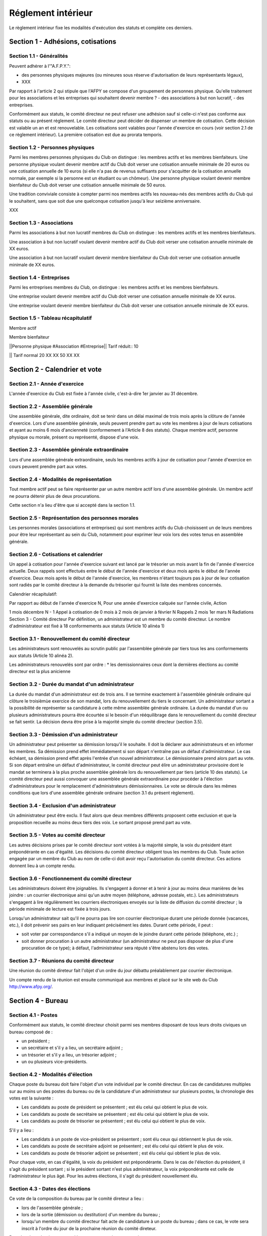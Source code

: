 =====================
 Réglement intérieur
=====================

Le règlement intérieur fixe les modalités d'exécution des statuts et complète
ces derniers.

Section 1 - Adhésions, cotisations
==================================

Section 1.1 - Généralités
-------------------------

Peuvent adhérer à l'"A.F.P.Y.":

- des personnes physiques majeures (ou mineures sous réserve d'autorisation de
  leurs représentants légaux),
- XXX

Par rapport à l'article 2 qui stipule que l'AFPY se compose d'un groupement de
personnes physique. Qu'elle traitement pour les associations et les entreprises
qui souhaitent devenir membre ? - des associations à but non lucratif, - des
entreprises.

Conformément aux statuts, le comité directeur ne peut refuser une adhésion sauf
si celle-ci n'est pas conforme aux statuts ou au présent réglement.  Le comité
directeur peut décider de dispenser un membre de cotisation. Cette décision est
valable un an et est renouvelable.  Les cotisations sont valables pour l'année
d'exercice en cours (voir section 2.1 de ce règlement intérieur). La première
cotisation est due au prorata temporis.

.. TODO: virer le prorata temporis

Section 1.2 - Personnes physiques
---------------------------------

Parmi les membres personnes physiques du Club on distingue : les membres actifs
et les membres bienfaiteurs.  Une personne physique voulant devenir membre
actif du Club doit verser une cotisation annuelle minimale de 20 euros ou une
cotisation annuelle de 10 euros (si elle n'a pas de revenus suffisants pour
s'acquitter de la cotisation annuelle normale, par exemple si la personne est
un étudiant ou un chômeur).  Une personne physique voulant devenir membre
bienfaiteur du Club doit verser une cotisation annuelle minimale de 50 euros.

Une tradition conviviale consiste à compter parmi nos membres actifs les
nouveau-nés des membres actifs du Club qui le souhaitent, sans que soit due une
quelconque cotisation jusqu'à leur seizième anniversaire.

XXX

.. TODO: Les Sections 1.3 et 1.4 dépandent du choix qui sera fait dans la section 1.1

Section 1.3 - Associations
--------------------------

.. TODO: virer les associations

Parmi les associations à but non lucratif membres du Club on distingue : les membres actifs et les membres bienfaiteurs.

Une association à but non lucratif voulant devenir membre actif du Club doit verser une cotisation annuelle minimale de XX euros.

Une association à but non lucratif voulant devenir membre bienfaiteur du Club doit verser une cotisation annuelle minimale de XX euros.

Section 1.4 - Entreprises
-------------------------

.. TODO: virer les entreprises

Parmi les entreprises membres du Club, on distingue : les membres actifs et les membres bienfaiteurs.

Une entreprise voulant devenir membre actif du Club doit verser une cotisation annuelle minimale de XX euros.

Une entreprise voulant devenir membre bienfaiteur du Club doit verser une cotisation annuelle minimale de XX euros.

Section 1.5 - Tableau récapitulatif
-----------------------------------

.. TODO: virer le tableau

Membre actif

Membre bienfaiteur

||Personne physique #Association #Entreprise|| Tarif réduit:: 10

|| Tarif normal
20 XX XX
50 XX XX

Section 2 - Calendrier et vote
==============================

Section 2.1 - Année d'exercice
------------------------------

L'année d'exercice du Club est fixée à l'année civile, c'est-à-dire 1er janvier
au 31 décembre.

.. TODO: mettre de septembre à septembre (pour accomoder avec PyConFr)

Section 2.2 - Assemblée générale
--------------------------------

Une assemblée générale, dite ordinaire, doit se tenir dans un délai maximal de
trois mois après la clôture de l'année d'exercice. Lors d'une assemblée
générale, seuls peuvent prendre part au vote les membres à jour de leurs
cotisations et ayant au moins 6 mois d'ancienneté (conformement à l'Article 8
des statuts). Chaque membre actif, personne physique ou morale, présent ou
représenté, dispose d'une voix.

.. TODO: évaluer la pertinence des 3 mois

.. TODO: vérifier les références croisées entre Règlement Intérieur et Statuts

Section 2.3 - Assemblée générale extraordinaire
-----------------------------------------------

Lors d'une assemblée générale extraordinaire, seuls les membres actifs à jour
de cotisation pour l'année d'exercice en cours peuvent prendre part aux votes.

.. TODO: et les 6 mois ?

Section 2.4 - Modalités de représentation
-----------------------------------------

Tout membre actif peut se faire représenter par un autre membre actif lors
d'une assemblée générale. Un membre actif ne pourra détenir plus de deux
procurations.

Cette section n'a lieu d'être que si accepté dans la section 1.1.

Section 2.5 - Représentation des personnes morales
--------------------------------------------------

.. TODO: enlever ça

Les personnes morales (associations et entreprises) qui sont membres actifs du
Club choisissent un de leurs membres pour être leur représentant au sein du
Club, notamment pour exprimer leur voix lors des votes tenus en assemblée
générale.

Section 2.6 - Cotisations et calendrier
---------------------------------------

Un appel à cotisation pour l'année d'exercice suivant est lancé par le
trésorier un mois avant la fin de l'année d'exercice actuelle. Deux rappels
sont effectués entre le début de l'année d'exercice et deux mois après le début
de l'année d'exercice. Deux mois après le début de l'année d'exercice, les
membres n'étant toujours pas à jour de leur cotisation sont radiés par le
comité directeur à la demande du trésorier qui fournit la liste des membres
concernés.

.. TODO: vérifier ce calendrier

Calendrier récapitulatif:

Par rapport au début de l'année d'exercice N, Pour une année d'exercice calquée sur l'année civile, Action

1 mois décembre N - 1 Appel à cotisation de 0 mois à 2 mois de janvier à
février N Rappels 2 mois 1er mars N Radiations Section 3 - Comité directeur Par
définition, un administrateur est un membre du comité directeur. Le nombre
d'administrateur est fixé à 18 conformements aux statuts (Article 10 alinéa 1)

Section 3.1 - Renouvellement du comité directeur
------------------------------------------------

.. TODO: vérifier si ça sert à quelque chose

Les administrateurs sont renouvelés au scrutin public par l'assemblée générale
par tiers tous les ans conformements aux statuts (Article 10 alinéa 2).

Les administrateurs renouvelés sont par ordre :
* les demissionnaires
ceux dont la dernières élections au comité directeur est la plus anicienne
 

Section 3.2 - Durée du mandat d'un administrateur
-------------------------------------------------

La durée du mandat d'un administrateur est de trois ans. Il se termine
exactement à l'assemblée générale ordinaire qui clôture le troisièmùe exercice
de son mandat, lors du renouvellement du tiers le concernant. Un administrateur
sortant a la possibilité de représenter sa candidature à cette même assemblée
générale ordinaire. La durée du mandat d'un ou plusieurs administrateurs pourra
être écourtée si le besoin d'un rééquilibrage dans le renouvellement du comité
directeur se fait sentir. La décision devra être prise à la majorité simple du
comité directeur (section 3.5).

Section 3.3 - Démission d'un administrateur
-------------------------------------------

Un administrateur peut présenter sa démission lorsqu'il le souhaite. Il doit la
déclarer aux administrateurs et en informer les membres. Sa démission prend
effet immédiatement si son départ n'entraîne pas un défaut d'administrateur. Le
cas échéant, sa démission prend effet après l'entrée d'un nouvel
administrateur. Le démissionnaire prend alors part au vote. Si son départ
entraîne un défaut d'administrateur, le comité directeur peut élire un
administrateur provisoire dont le mandat se terminera à la plus proche
assemblée générale lors du renouvellement par tiers (article 10 des
statuts). Le comité directeur peut aussi convoquer une assemblée générale
extraordinaire pour procéder à l'élection d'administrateurs pour le
remplacement d'administrateurs démissionnaires. Le vote se déroule dans les
mêmes conditions que lors d'une assemblée générale ordinaire (section 3.1 du
présent règlement).

Section 3.4 - Exclusion d'un administrateur
-------------------------------------------

Un administrateur peut être exclu. Il faut alors que deux membres différents
proposent cette exclusion et que la proposition recueille au moins deux tiers
des voix. Le sortant proposé prend part au vote.

Section 3.5 - Votes au comité directeur
---------------------------------------

Les autres décisions prises par le comité directeur sont votées à la majorité
simple, la voix du président étant prépondérante en cas d'égalité. Les
décisions du comité directeur obligent tous les membres du Club. Toute action
engagée par un membre du Club au nom de celle-ci doit avoir reçu l'autorisation
du comité directeur. Ces actions donnent lieu à un compte rendu.

.. TODO: on est sûr de ça ?

Section 3.6 - Fonctionnement du comité directeur
------------------------------------------------

Les administrateurs doivent être joignables. Ils s'engagent à donner et à tenir
à jour au moins deux manières de les joindre : un courrier électronique ainsi
qu'un autre moyen (téléphone, adresse postale, etc.). Les administrateurs
s'engagent à lire régulièrement les courriers électroniques envoyés sur la
liste de diffusion du comité directeur ; la période minimale de lecture est
fixée à trois jours.

.. TODO: pas de vacances ?

Lorsqu'un administrateur sait qu'il ne pourra pas lire son courrier
électronique durant une période donnée (vacances, etc.), il doit prévenir ses
pairs en leur indiquant précisément les dates. Durant cette période, il peut :

- soit voter par correspondance s'il a indiqué un moyen de le joindre durant
  cette période (téléphone, etc.) ;
- soit donner procuration à un autre administrateur (un administrateur ne peut
  pas disposer de plus d'une procuration de ce type); à défaut,
  l'administrateur sera réputé s'être abstenu lors des votes.

.. TODO: on peut voter par voie électronique ?

Section 3.7 - Réunions du comité directeur
------------------------------------------

Une réunion du comité direteur fait l'objet d'un ordre du jour débattu
préalablement par courrier électronique.

Un compte rendu de la réunion est ensuite communiqué aux membres et placé sur
le site web du Club http://www.afpy.org/.

Section 4 - Bureau
==================

Section 4.1 - Postes
--------------------

Conformément aux statuts, le comité directeur choisit parmi ses membres
disposant de tous leurs droits civiques un bureau composé de :

.. TODO: Vraiment ? Tous leurs droits civiques ? C'est règlementaire ?

- un président ;
- un secrétaire et s'il y a lieu, un secrétaire adjoint ;
- un trésorier et s'il y a lieu, un trésorier adjoint ;
- un ou plusieurs vice-présidents.

Section 4.2 - Modalités d'élection
----------------------------------

Chaque poste du bureau doit faire l'objet d'un vote individuel par le comité
directeur. En cas de candidatures multiples sur au moins un des postes du
bureau ou de la candidature d'un administrateur sur plusieurs postes, la
chronologie des votes est la suivante :

- Les candidats au poste de président se présentent ; est élu celui qui obtient
  le plus de voix.
- Les candidats au poste de secrétaire se présentent ; est élu celui qui obtient
  le plus de voix.
- Les candidats au poste de trésorier se présentent ; est élu celui qui obtient
  le plus de voix.

S'il y a lieu :

- Les candidats à un poste de vice-président se présentent ; sont élu ceux qui
  obtiennent le plus de voix.
- Les candidats au poste de secrétaire adjoint se présentent ; est élu celui qui
  obtient le plus de voix.
- Les candidats au poste de trésorier adjoint se présentent ; est élu celui qui
  obtient le plus de voix.

Pour chaque vote, en cas d'égalité, la voix du président est
prépondérante. Dans le cas de l'élection du président, il s'agit du président
sortant ; si le président sortant n'est plus administrateur, la voix
prépondérante est celle de l'administrateur le plus âgé. Pour les autres
élections, il s'agit du président nouvellement élu.

Section 4.3 - Dates des élections
---------------------------------

Ce vote de la composition du bureau par le comité direteur a lieu :

- lors de l'assemblée générale ;
- lors de la sortie (démission ou destitution) d'un membre du bureau ;
- lorsqu'un membre du comité directeur fait acte de candidature à un poste du
  bureau ; dans ce cas, le vote sera inscrit à l'ordre du jour de la prochaine
  réunion du comité direteur.

Dans les deux derniers cas, seul le poste en question est soumis au vote.

Si cette élection libère un poste au sein du bureau, le comité directeur
procédera à l'élection d'un de ses membres pour occuper ce poste.

Section 4.4 - Démission
-----------------------

Un membre du bureau peut présenter sa démission lorsqu'il le souhaite pour
redevenir un simple administrateur. Il doit la déclarer au comité direteur et
en informer les membres de l'association. Une nouvelle élection doit avoir lieu
dans les deux semaines qui suivent cette démission. Durant cette période le
démissionnaire reste à son poste et règle les affaires courantes.

Section 4.5 - Destitution
-------------------------

Un membre du bureau peut être destitué de son poste par le comité directeur. Il
faut alors que deux administrateurs différents proposent cette destitution et
que la proposition recueille au moins deux tiers des voix ; le sortant proposé
prend part au vote. Une nouvelle élection doit avoir lieu dans les deux
semaines qui suivent cette destitution. Durant cette période, le poste est
occupé par intérim par un autre administrateur désigné par le président (ou par
les vice-présidents dans le cas de la destitution du président).

Section 5 - Finances
====================

Section 5.1 - Dépenses du Club
------------------------------

Les dépenses engagées par le Club doivent être validées préalablement par le
comité directeur.

En cas d'urgence non prévisible, un membre du bureau peut décider seul d'une
dépense si son montant est inférieur à 100 euros ; entre 100 et 300 euros, il
pourra engager la dépense avec l'accord de la majorité du bureau.  Dans les
deux cas, il devra en référer au comité directeur au plus tôt après la
dépense. Le comité directeur pourra prendre toute mesure disciplinaire qu'il
estime nécessaire en cas de dépense n'ayant pas pour but la réalisation d'un
des objectifs du Club ou qu'il jugera abusive ou non nécessaire.

Les chèques émis pour une dépense d'un montant supérieur à 100 euros doivent
être communément signés par le trésorier et par le président.

.. TODO: voir ce qu'on veut faire de ça

Section 5.2 - Remboursement des dépenses générales
--------------------------------------------------

Les dépenses réellement engagées par les membres au titre du Club pourront être
remboursées, avec accord préalable du comité directeur, sur présentation de
justificatifs.

Section 5.3 - Remboursement des frais de déplacement
----------------------------------------------------

Dans le cas de l'utilisation d'un véhicule personnel, une indemnisation sera
calculée en fonction du nombre de kilomètres réellement parcourus, pour se
rendre sur le lieu de mission et retour et de sa puissance fiscale. Le barème
utilisé sera celui de l'administration fiscale de l'année d'exercice en
cours. Aucune facture de carburant ne sera remboursée. Les frais annexes à
l'utilisation du véhicule personnel pourront être remboursés (stationnement,
péages). Les frais d'hébergement, repas, titres de transport, etc., seront
remboursés sur présentation de factures.

Section 6 - Siège social
========================

.. TODO: enlever ça, voir si on peut le mettre là au lieu des statuts

Le siège social du Club est fixé à l'adresse suivante:

13, rue Beccaria 75012 Paris Conformement à l'article 1 des statuts il peut être transféré.

Section 7 - Netiquette
======================

.. TODO: remplacer ça par le code de conduite

Sur les listes de diffusion du Club, on est prié de respecter autant que
possible la netiquette, aussi connue sous le nom de RFC 1855, dont une version
française peut être trouvée à cette adresse: http://www.usenet-fr.net/fr-chartes/rfc1855.html

La politesse et le respect doivent être de mise entre les participants. Les
insultes, injures ou propos infamants pourront provoquer l'exclusion du Club ou
de la liste de diffusion du contrevenant par le comité directeur. Sur les
listes de diffusion, le HTML et les pièces jointes ne sont pas les
bienvenus. Les questions doivent être envoyées de manière claire et
détaillée. Les réponses sont faites au mieux des capacités des autres membres.
